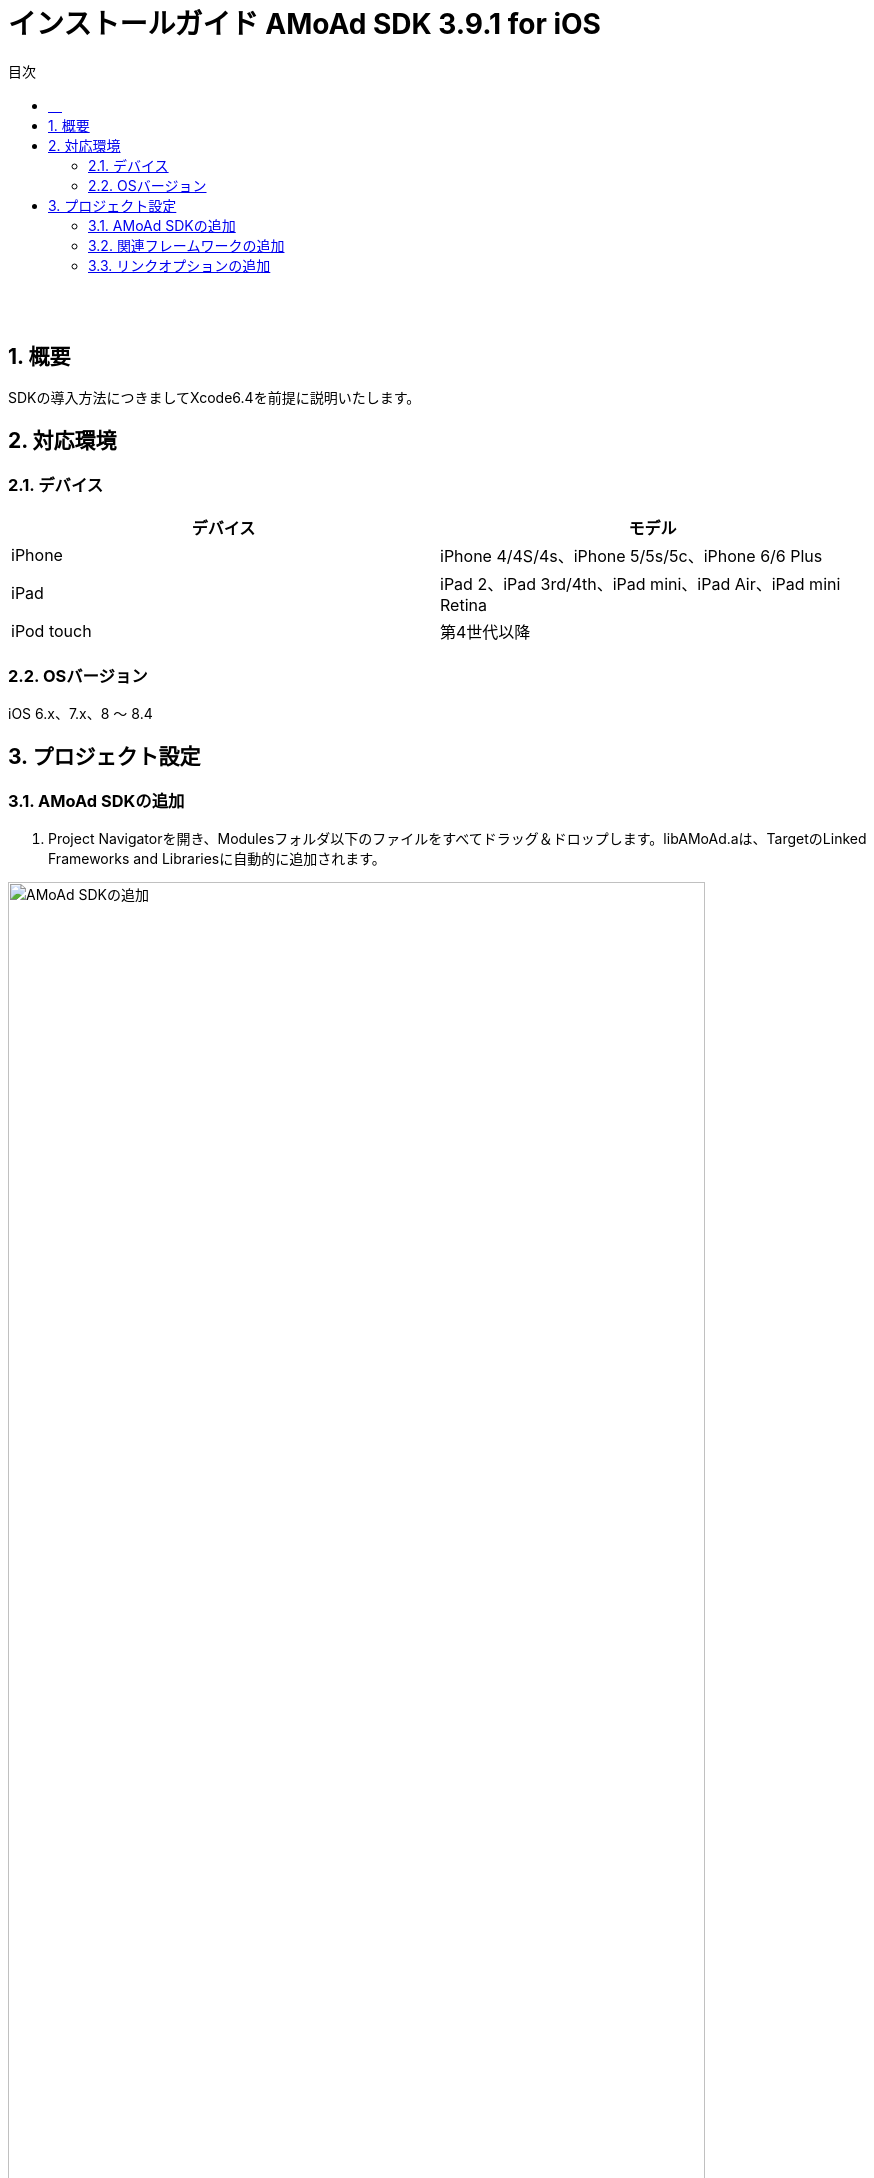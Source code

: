 :Version: 3.9.1
:toc: macro
:toc-title: 目次
:toclevels: 4

= インストールガイド AMoAd SDK {version} for iOS

toc::[]

:numbered!:
:sectnums!:

== 　

:numbered:
:sectnums:

== 概要
SDKの導入方法につきましてXcode6.4を前提に説明いたします。

== 対応環境

=== デバイス

[options="header"]
|===
|デバイス |モデル
|iPhone |iPhone 4/4S/4s、iPhone 5/5s/5c、iPhone 6/6 Plus
|iPad |iPad 2、iPad 3rd/4th、iPad mini、iPad Air、iPad mini Retina
|iPod touch |第4世代以降
|===

=== OSバージョン

iOS 6.x、7.x、8 〜 8.4

== プロジェクト設定
=== AMoAd SDKの追加

. Project Navigatorを開き、Modulesフォルダ以下のファイルをすべてドラッグ＆ドロップします。libAMoAd.aは、TargetのLinked Frameworks and Librariesに自動的に追加されます。

image:images/SDK01.png[
"AMoAd SDKの追加", width=90%]

TIP: 自動的に追加されなかった場合は＋ボタンから手動で追加してください。

NOTE: Framework化する予定です

=== 関連フレームワークの追加

. TargetのLinked Frameworks and Librariesに、＋ボタンで以下のライブラリを追加する。

[options="header"]
|===
|Name |Status
|AdSupport.framework |Required
|ImageIO.framework |Required
|StoreKit.framework |Required
|===

image:images/FW01.png[
"関連フレームワークの追加", width=90%]

TIP: Xcode 4の場合は、Quartzcore.frameworkも追加する必要があります。

=== リンクオプションの追加

. TargetのBuild Settingsタブを開き、LinkingカテゴリのOther Linker Flagsに「-ObjC」を設定する

image:images/LN01.png[
"リンクオプションの追加", width=90%]
